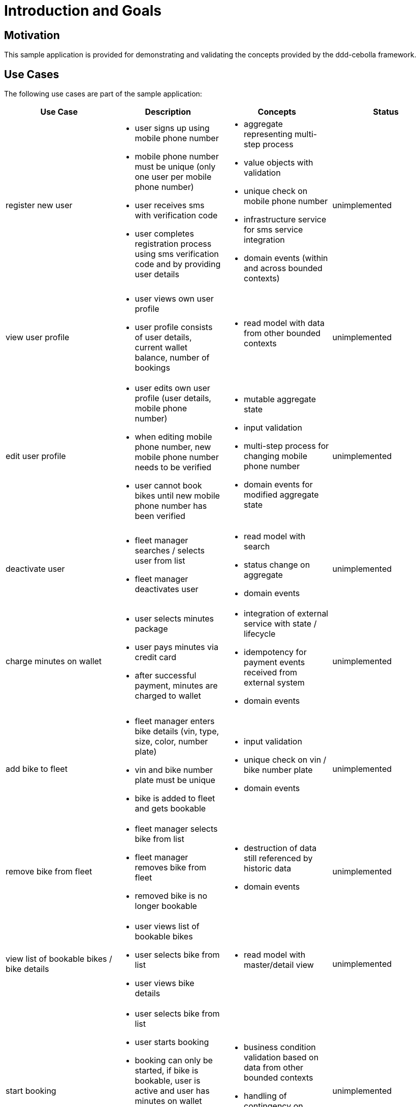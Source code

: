 = Introduction and Goals

== Motivation

This sample application is provided for demonstrating and validating the concepts provided by the ddd-cebolla framework.

== Use Cases

The following use cases are part of the sample application:

[cols="1, 1a,1a,1", options="header"]
|===
| Use Case
| Description
| Concepts
| Status

|
register new user
|
* user signs up using mobile phone number
* mobile phone number must be unique (only one user per mobile phone number)
* user receives sms with verification code
* user completes registration process using sms verification code and by providing user details
|
* aggregate representing multi-step process
* value objects with validation
* unique check on mobile phone number
* infrastructure service for sms service integration
* domain events (within and across bounded contexts)
|
unimplemented

|
view user profile
|
* user views own user profile
* user profile consists of user details, current wallet balance, number of bookings
|
* read model with data from other bounded contexts
|
unimplemented

|
edit user profile
|
* user edits own user profile (user details, mobile phone number)
* when editing mobile phone number, new mobile phone number needs to be verified
* user cannot book bikes until new mobile phone number has been verified
|
* mutable aggregate state
* input validation
* multi-step process for changing mobile phone number
* domain events for modified aggregate state
|
unimplemented

|
deactivate user
|
* fleet manager searches / selects user from list
* fleet manager deactivates user
|
* read model with search
* status change on aggregate
* domain events
|
unimplemented

|
charge minutes on wallet
|
* user selects minutes package
* user pays minutes via credit card
* after successful payment, minutes are charged to wallet
|
* integration of external service with state / lifecycle
* idempotency for payment events received from external system
* domain events
|
unimplemented

|
add bike to fleet
|
* fleet manager enters bike details (vin, type, size, color, number plate)
* vin and bike number plate must be unique
* bike is added to fleet and gets bookable
|
* input validation
* unique check on vin / bike number plate
* domain events
|
unimplemented

|
remove bike from fleet
|
* fleet manager selects bike from list
* fleet manager removes bike from fleet
* removed bike is no longer bookable
|
* destruction of data still referenced by historic data
* domain events
|
unimplemented

|
view list of bookable bikes / bike details
|
* user views list of bookable bikes
* user selects bike from list
* user views bike details
|
* read model with master/detail view
|
unimplemented

|
start booking
|
* user selects bike from list
* user starts booking
* booking can only be started, if bike is bookable, user is active and user has minutes on wallet
* once booking is started, booked bike is no longer available for booking by other users
|
* business condition validation based on data from other bounded contexts
* handling of contingency on limited resources (bike)
|
unimplemented

|
lock / unlock bike
|
* user locks / unlocks bike
* user can only lock / unlock currently booked bike
* lock status is reflected in bike details
* in case of failure, lock / unlock is retried (until successful)
|
* idempotency (locking already locked bike)
* ordering of dependent actions / events (lock-unlock-lock sequences)
* infrastructure service for communication with bike
* retry handling and potentially long-running "commands"
|
unimplemented

|
end booking
|
* user ends booking
* user can only end own active booking
* booking duration (rounded on minutes) is deducted from wallet
* minimum fare is 1 minute
* after 10 minutes duration, 10% discount applies on additional minutes
|
* business logic for fare calculation
* idempotency for fare deduction
* reference to data from other bounded contexts
|
unimplemented

|
update bike status
|
* bike status (position, lock status) is updated based on updates received from bike
* if bike status cannot be updated for 30 minutes, bike is marked as unreachable
* if bike status is received, bike is marked as reachable
*
|
* polling for external status
* update of status received from external systems
* timer for handling bike reachability
|
unimplemented

|
view booking history
|
* user views history of own bookings
* booking shows bike details, start/end position, booking duration, fare
*
|
* read model with data from other bounded contexts
|
unimplemented

|
generate usage report
|
* fleet manager chooses date range and generates csv report
* report shows bookings with user details, bike reference, booking duration, fare
|
* read model with data from other bounded contexts
* report generation with bulk data
|
unimplemented
|===


== Out-Of-Scope

The following aspects are currently not within the scope of the sample application:

* user authentication
* authorization of actions and data visibility
